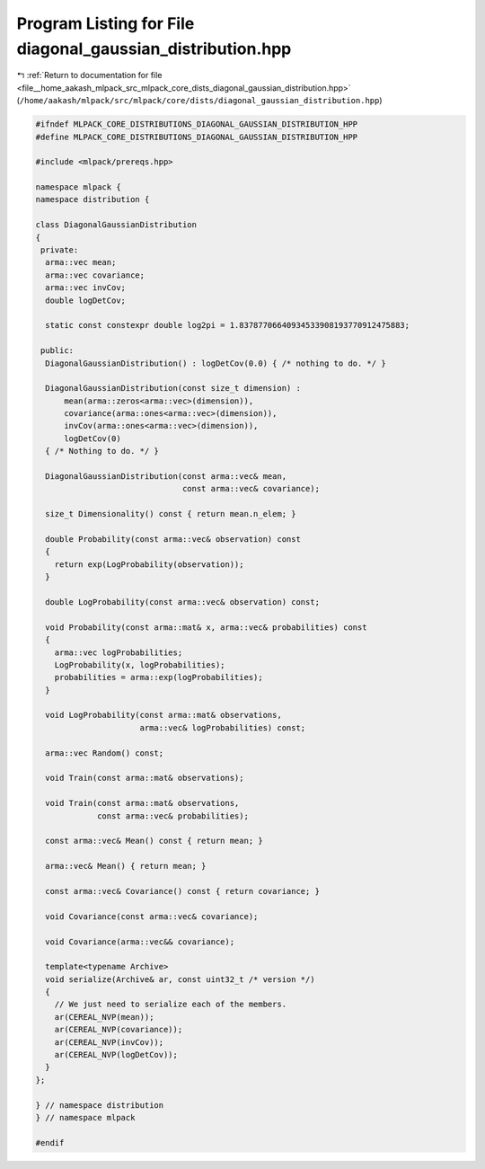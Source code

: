 
.. _program_listing_file__home_aakash_mlpack_src_mlpack_core_dists_diagonal_gaussian_distribution.hpp:

Program Listing for File diagonal_gaussian_distribution.hpp
===========================================================

|exhale_lsh| :ref:`Return to documentation for file <file__home_aakash_mlpack_src_mlpack_core_dists_diagonal_gaussian_distribution.hpp>` (``/home/aakash/mlpack/src/mlpack/core/dists/diagonal_gaussian_distribution.hpp``)

.. |exhale_lsh| unicode:: U+021B0 .. UPWARDS ARROW WITH TIP LEFTWARDS

.. code-block:: cpp

   
   #ifndef MLPACK_CORE_DISTRIBUTIONS_DIAGONAL_GAUSSIAN_DISTRIBUTION_HPP
   #define MLPACK_CORE_DISTRIBUTIONS_DIAGONAL_GAUSSIAN_DISTRIBUTION_HPP
   
   #include <mlpack/prereqs.hpp>
   
   namespace mlpack {
   namespace distribution {
   
   class DiagonalGaussianDistribution
   {
    private:
     arma::vec mean;
     arma::vec covariance;
     arma::vec invCov;
     double logDetCov;
   
     static const constexpr double log2pi = 1.83787706640934533908193770912475883;
   
    public:
     DiagonalGaussianDistribution() : logDetCov(0.0) { /* nothing to do. */ }
   
     DiagonalGaussianDistribution(const size_t dimension) :
         mean(arma::zeros<arma::vec>(dimension)),
         covariance(arma::ones<arma::vec>(dimension)),
         invCov(arma::ones<arma::vec>(dimension)),
         logDetCov(0)
     { /* Nothing to do. */ }
   
     DiagonalGaussianDistribution(const arma::vec& mean,
                                  const arma::vec& covariance);
   
     size_t Dimensionality() const { return mean.n_elem; }
   
     double Probability(const arma::vec& observation) const
     {
       return exp(LogProbability(observation));
     }
   
     double LogProbability(const arma::vec& observation) const;
   
     void Probability(const arma::mat& x, arma::vec& probabilities) const
     {
       arma::vec logProbabilities;
       LogProbability(x, logProbabilities);
       probabilities = arma::exp(logProbabilities);
     }
   
     void LogProbability(const arma::mat& observations,
                         arma::vec& logProbabilities) const;
   
     arma::vec Random() const;
   
     void Train(const arma::mat& observations);
   
     void Train(const arma::mat& observations,
                const arma::vec& probabilities);
   
     const arma::vec& Mean() const { return mean; }
   
     arma::vec& Mean() { return mean; }
   
     const arma::vec& Covariance() const { return covariance; }
   
     void Covariance(const arma::vec& covariance);
   
     void Covariance(arma::vec&& covariance);
   
     template<typename Archive>
     void serialize(Archive& ar, const uint32_t /* version */)
     {
       // We just need to serialize each of the members.
       ar(CEREAL_NVP(mean));
       ar(CEREAL_NVP(covariance));
       ar(CEREAL_NVP(invCov));
       ar(CEREAL_NVP(logDetCov));
     }
   };
   
   } // namespace distribution
   } // namespace mlpack
   
   #endif
